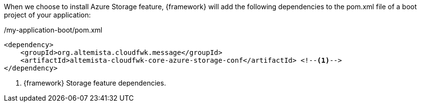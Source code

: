 
:fragment:

When we choose to install Azure Storage feature, {framework} will add the following dependencies to the pom.xml file of a boot project of your application:

[source,xml,options="nowrap"]
./my-application-boot/pom.xml
----
<dependency>
    <groupId>org.altemista.cloudfwk.message</groupId>
    <artifactId>altemista-cloudfwk-core-azure-storage-conf</artifactId> <!--1-->
</dependency>
----
<1> {framework} Storage feature dependencies.

